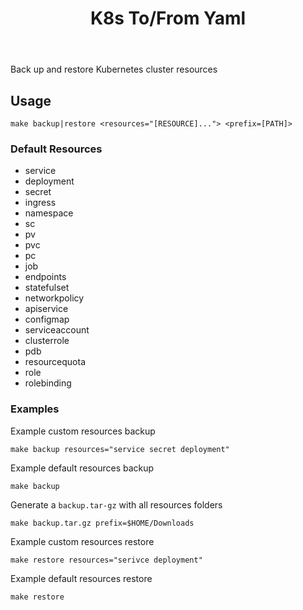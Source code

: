 #+TITLE: K8s To/From Yaml

Back up and restore Kubernetes cluster resources

** Usage

   #+BEGIN_SRC shell
   make backup|restore <resources="[RESOURCE]..."> <prefix=[PATH]>
   #+END_SRC

*** Default Resources

    - service
    - deployment
    - secret
    - ingress
    - namespace
    - sc
    - pv
    - pvc
    - pc
    - job
    - endpoints
    - statefulset
    - networkpolicy
    - apiservice
    - configmap
    - serviceaccount
    - clusterrole
    - pdb
    - resourcequota
    - role
    - rolebinding

*** Examples
    Example custom resources backup
    #+BEGIN_SRC shell
    make backup resources="service secret deployment"
    #+END_SRC
  
    Example default resources backup
    #+BEGIN_SRC shell
    make backup
    #+END_SRC
  
    Generate a =backup.tar-gz= with all resources folders
    #+BEGIN_SRC shell
    make backup.tar.gz prefix=$HOME/Downloads
    #+END_SRC
  
    Example custom resources restore
    #+BEGIN_SRC shell
    make restore resources="serivce deployment"
    #+END_SRC
  
    Example default resources restore
    #+BEGIN_SRC shell
    make restore
    #+END_SRC


